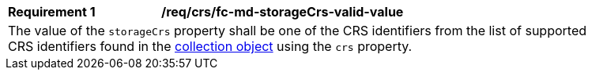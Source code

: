 [[req_crs_fc-md-storageCrs-valid-value]]
[width="90%",cols="2,6a"]
|===
|*Requirement {counter:req-id}* |*/req/crs/fc-md-storageCrs-valid-value* +
2+|The value of the `storageCrs` property shall be one of the CRS identifiers from the list of supported CRS identifiers found in the <<crs-discovery,collection object>> using the `crs` property.
|===
